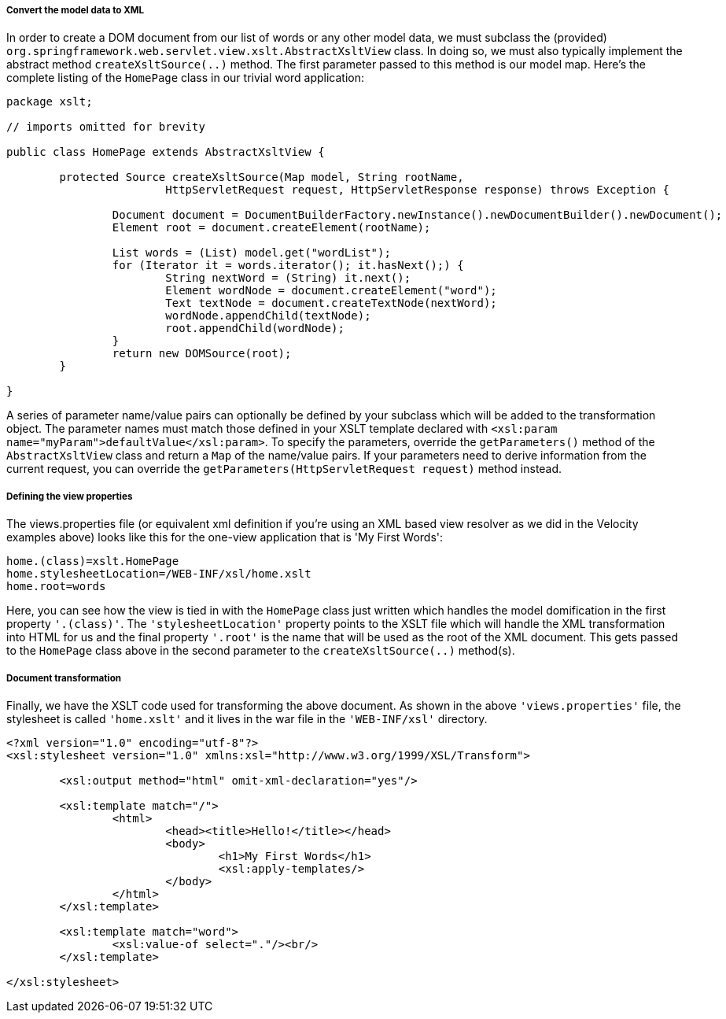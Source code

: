 [[view-xslt-subclassing]]
===== Convert the model data to XML
In order to create a DOM document from our list of words or any other model data, we
must subclass the (provided)
`org.springframework.web.servlet.view.xslt.AbstractXsltView` class. In doing so, we must
also typically implement the abstract method `createXsltSource(..)` method. The first
parameter passed to this method is our model map. Here's the complete listing of the
`HomePage` class in our trivial word application:

[source,java,indent=0]
[subs="verbatim,quotes"]
----
	package xslt;

	// imports omitted for brevity

	public class HomePage extends AbstractXsltView {

		protected Source createXsltSource(Map model, String rootName,
				HttpServletRequest request, HttpServletResponse response) throws Exception {

			Document document = DocumentBuilderFactory.newInstance().newDocumentBuilder().newDocument();
			Element root = document.createElement(rootName);

			List words = (List) model.get("wordList");
			for (Iterator it = words.iterator(); it.hasNext();) {
				String nextWord = (String) it.next();
				Element wordNode = document.createElement("word");
				Text textNode = document.createTextNode(nextWord);
				wordNode.appendChild(textNode);
				root.appendChild(wordNode);
			}
			return new DOMSource(root);
		}

	}
----

A series of parameter name/value pairs can optionally be defined by your subclass which
will be added to the transformation object. The parameter names must match those defined
in your XSLT template declared with `<xsl:param
name="myParam">defaultValue</xsl:param>`. To specify the parameters, override the
`getParameters()` method of the `AbstractXsltView` class and return a `Map` of the
name/value pairs. If your parameters need to derive information from the current
request, you can override the `getParameters(HttpServletRequest request)` method instead.


[[view-xslt-viewdefinitions]]
===== Defining the view properties
The views.properties file (or equivalent xml definition if you're using an XML based
view resolver as we did in the Velocity examples above) looks like this for the one-view
application that is 'My First Words':

[literal]
[subs="verbatim,quotes"]
----
home.(class)=xslt.HomePage
home.stylesheetLocation=/WEB-INF/xsl/home.xslt
home.root=words
----

Here, you can see how the view is tied in with the `HomePage` class just written which
handles the model domification in the first property `'.(class)'`. The
`'stylesheetLocation'` property points to the XSLT file which will handle the XML
transformation into HTML for us and the final property `'.root'` is the name that will
be used as the root of the XML document. This gets passed to the `HomePage` class above
in the second parameter to the `createXsltSource(..)` method(s).


[[view-xslt-transforming]]
===== Document transformation
Finally, we have the XSLT code used for transforming the above document. As shown in the
above `'views.properties'` file, the stylesheet is called `'home.xslt'` and it lives in
the war file in the `'WEB-INF/xsl'` directory.

[source,xml,indent=0]
[subs="verbatim,quotes"]
----
	<?xml version="1.0" encoding="utf-8"?>
	<xsl:stylesheet version="1.0" xmlns:xsl="http://www.w3.org/1999/XSL/Transform">

		<xsl:output method="html" omit-xml-declaration="yes"/>

		<xsl:template match="/">
			<html>
				<head><title>Hello!</title></head>
				<body>
					<h1>My First Words</h1>
					<xsl:apply-templates/>
				</body>
			</html>
		</xsl:template>

		<xsl:template match="word">
			<xsl:value-of select="."/><br/>
		</xsl:template>

	</xsl:stylesheet>
----



